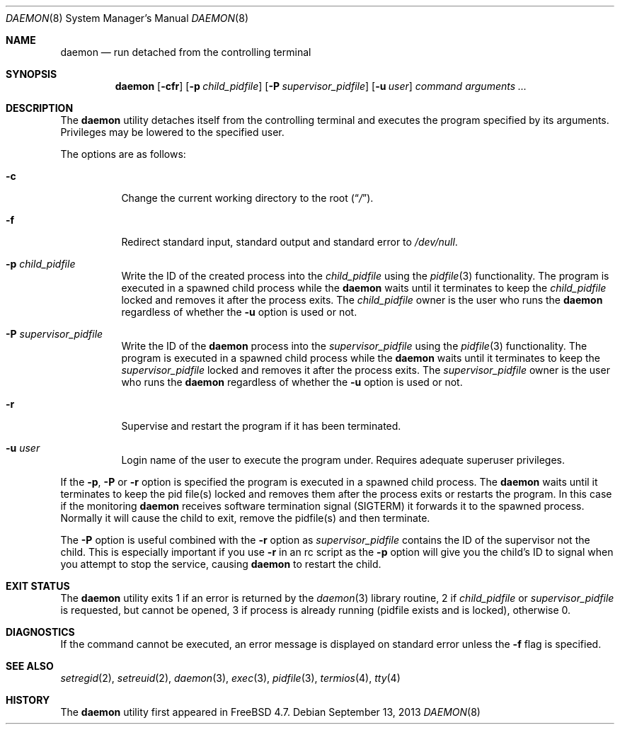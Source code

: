 .\" Copyright (c) 1999 Berkeley Software Design, Inc. All rights reserved.
.\"
.\" Redistribution and use in source and binary forms, with or without
.\" modification, are permitted provided that the following conditions
.\" are met:
.\" 1. Redistributions of source code must retain the above copyright
.\"    notice, this list of conditions and the following disclaimer.
.\" 2. Redistributions in binary form must reproduce the above copyright
.\"    notice, this list of conditions and the following disclaimer in the
.\"    documentation and/or other materials provided with the distribution.
.\" 3. Berkeley Software Design Inc's name may not be used to endorse or
.\"    promote products derived from this software without specific prior
.\"    written permission.
.\"
.\" THIS SOFTWARE IS PROVIDED BY BERKELEY SOFTWARE DESIGN INC ``AS IS'' AND
.\" ANY EXPRESS OR IMPLIED WARRANTIES, INCLUDING, BUT NOT LIMITED TO, THE
.\" IMPLIED WARRANTIES OF MERCHANTABILITY AND FITNESS FOR A PARTICULAR PURPOSE
.\" ARE DISCLAIMED.  IN NO EVENT SHALL BERKELEY SOFTWARE DESIGN INC BE LIABLE
.\" FOR ANY DIRECT, INDIRECT, INCIDENTAL, SPECIAL, EXEMPLARY, OR CONSEQUENTIAL
.\" DAMAGES (INCLUDING, BUT NOT LIMITED TO, PROCUREMENT OF SUBSTITUTE GOODS
.\" OR SERVICES; LOSS OF USE, DATA, OR PROFITS; OR BUSINESS INTERRUPTION)
.\" HOWEVER CAUSED AND ON ANY THEORY OF LIABILITY, WHETHER IN CONTRACT, STRICT
.\" LIABILITY, OR TORT (INCLUDING NEGLIGENCE OR OTHERWISE) ARISING IN ANY WAY
.\" OUT OF THE USE OF THIS SOFTWARE, EVEN IF ADVISED OF THE POSSIBILITY OF
.\" SUCH DAMAGE.
.\"
.\" $FreeBSD: stable/10/usr.sbin/daemon/daemon.8 255526 2013-09-13 19:19:21Z joel $
.\"
.Dd September 13, 2013
.Dt DAEMON 8
.Os
.Sh NAME
.Nm daemon
.Nd run detached from the controlling terminal
.Sh SYNOPSIS
.Nm
.Op Fl cfr
.Op Fl p Ar child_pidfile
.Op Fl P Ar supervisor_pidfile
.Op Fl u Ar user
.Ar command arguments ...
.Sh DESCRIPTION
The
.Nm
utility detaches itself from the controlling terminal and
executes the program specified by its arguments.
Privileges may be lowered to the specified user.
.Pp
The options are as follows:
.Bl -tag -width indent
.It Fl c
Change the current working directory to the root
.Pq Dq Pa / .
.It Fl f
Redirect standard input, standard output and standard error to
.Pa /dev/null .
.It Fl p Ar child_pidfile
Write the ID of the created process into the
.Ar child_pidfile
using the
.Xr pidfile 3
functionality.
The program is executed in a spawned child process while the
.Nm
waits until it terminates to keep the
.Ar child_pidfile
locked and removes it after the process exits.
The
.Ar child_pidfile
owner is the user who runs the
.Nm
regardless of whether the
.Fl u
option is used or not.
.It Fl P Ar supervisor_pidfile
Write the ID of the
.Nm
process into the
.Ar supervisor_pidfile
using the
.Xr pidfile 3
functionality.
The program is executed in a spawned child process while the
.Nm
waits until it terminates to keep the
.Ar supervisor_pidfile
locked and removes it after the process exits.
The
.Ar supervisor_pidfile
owner is the user who runs the
.Nm
regardless of whether the
.Fl u
option is used or not.
.It Fl r
Supervise and restart the program if it has been terminated.
.It Fl u Ar user
Login name of the user to execute the program under.
Requires adequate superuser privileges.
.El
.Pp
If the
.Fl p ,
.Fl P
or
.Fl r
option is specified the program is executed in a spawned child process.
The
.Nm
waits until it terminates to keep the pid file(s) locked and removes them
after the process exits or restarts the program.
In this case if the monitoring
.Nm
receives software termination signal (SIGTERM) it forwards it to the
spawned process.
Normally it will cause the child to exit, remove the pidfile(s)
and then terminate.
.Pp
The
.Fl P
option is useful combined with the
.Fl r
option as
.Ar supervisor_pidfile
contains the ID of the supervisor
not the child. This is especially important if you use
.Fl r
in an rc script as the
.Fl p
option will give you the child's ID to signal when you attempt to
stop the service, causing
.Nm
to restart the child.
.Sh EXIT STATUS
The
.Nm
utility exits 1 if an error is returned by the
.Xr daemon 3
library routine, 2 if
.Ar child_pidfile
or
.Ar supervisor_pidfile
is requested, but cannot be opened, 3 if process is already running (pidfile
exists and is locked),
otherwise 0.
.Sh DIAGNOSTICS
If the command cannot be executed, an error message is displayed on
standard error unless the
.Fl f
flag is specified.
.Sh SEE ALSO
.Xr setregid 2 ,
.Xr setreuid 2 ,
.Xr daemon 3 ,
.Xr exec 3 ,
.Xr pidfile 3 ,
.Xr termios 4 ,
.Xr tty 4
.Sh HISTORY
The
.Nm
utility first appeared in
.Fx 4.7 .
